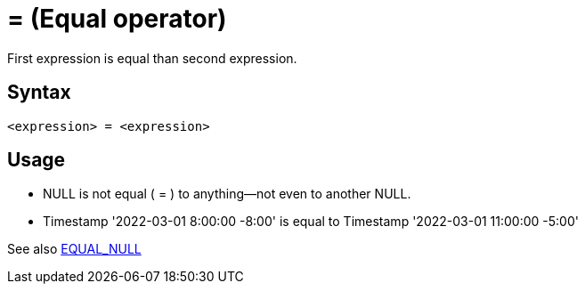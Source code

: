////
Licensed to the Apache Software Foundation (ASF) under one
or more contributor license agreements.  See the NOTICE file
distributed with this work for additional information
regarding copyright ownership.  The ASF licenses this file
to you under the Apache License, Version 2.0 (the
"License"); you may not use this file except in compliance
with the License.  You may obtain a copy of the License at
  http://www.apache.org/licenses/LICENSE-2.0
Unless required by applicable law or agreed to in writing,
software distributed under the License is distributed on an
"AS IS" BASIS, WITHOUT WARRANTIES OR CONDITIONS OF ANY
KIND, either express or implied.  See the License for the
specific language governing permissions and limitations
under the License.
////
= = (Equal operator)

First expression is equal than second expression.

== Syntax
----
<expression> = <expression>
----

== Usage

* NULL is not equal ( = ) to anything—not even to another NULL.
* Timestamp '2022-03-01 8:00:00 -8:00' is equal to Timestamp '2022-03-01 11:00:00 -5:00'

See also xref:equal_null.adoc[EQUAL_NULL]